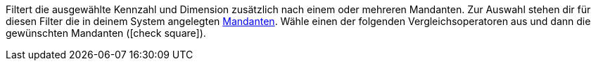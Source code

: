 Filtert die ausgewählte Kennzahl und Dimension zusätzlich nach einem oder mehreren Mandanten.
Zur Auswahl stehen dir für diesen Filter die in deinem System angelegten <<webshop/mandanten-verwalten#, Mandanten>>.
Wähle einen der folgenden Vergleichsoperatoren aus und dann die gewünschten Mandanten (icon:check-square[role="blue"]).
